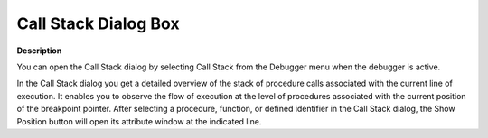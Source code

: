 

.. _Diagnostic-Tools_Call_Stack_Dialog_Box:


Call Stack Dialog Box
=====================

**Description** 

You can open the Call Stack dialog by selecting Call Stack from the Debugger menu when the debugger is active. 

In the Call Stack dialog you get a detailed overview of the stack of procedure calls associated with the current line of execution. It enables you to observe the flow of execution at the level of procedures associated with the current position of the breakpoint pointer. After selecting a procedure, function, or defined identifier in the Call Stack dialog, the Show Position button will open its attribute window at the indicated line.





